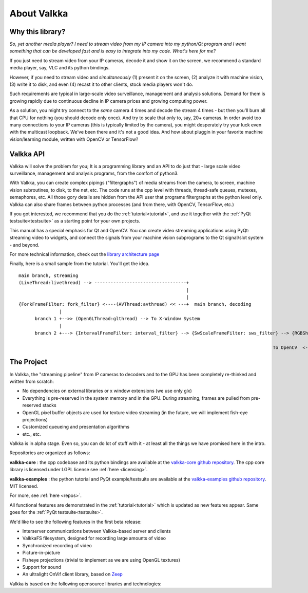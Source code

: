 

.. Welcome!
.. As you can see, these are comments: they start with two dots and a space
.. Sphinx is very sensitive to spaces, empty lines, etc. so it can sometimes be frustrating
.. Two dots and a space are also used for special tagging, inclusion, etc.  Like here, where we are creating an internal link:

.. _intro:

.. So, lets start writing the documentation
.. Title fonts are written like this:


About Valkka
============

  
Why this library?
-----------------

*So, yet another media player?  I need to stream video from my IP camera into my python/Qt program and I want something that can be developed fast and is easy to integrate into my code.  
What's here for me?*

If you just need to stream video from your IP cameras, decode it and show it on the screen, we recommend a standard media player, 
say, VLC and its python bindings.

However, if you need to stream video and *simultaneously* (1) present it on the screen, (2) analyze it with machine vision, (3) write it to disk, 
and even (4) recast it to other clients, stock media players won't do.

Such requirements are typical in large-scale video surveillance, management and analysis solutions.  
Demand for them is growing rapidly due to continuous decline in IP camera prices and growing computing power.

As a solution, you might try connect to the *same* camera 4 times and decode the stream 4 times - but then you'll burn all that CPU for nothing (you should decode only once).  
And try to scale that only to, say, 20+ cameras.  In order avoid too many connections to your IP cameras (this is typically limited by the camera), 
you might desperately try your luck even with the multicast loopback.  We've been there and it's not a good idea.  
And how about pluggin in your favorite machine vision/learning module, written with OpenCV or TensorFlow?

Valkka API
----------

Valkka will solve the problem for you; It is a programming library and an API to do just that - large scale video surveillance, management and analysis programs, from the comfort of python3.

With Valkka, you can create complex pipings ("filtergraphs") of media streams from the camera, to screen, machine vision subroutines, to disk, to the net, etc.  The code runs at the cpp level with threads, thread-safe queues, mutexes, semaphores, etc.  All those gory details are hidden from the API user that programs filtergraphs at the python level only.  Valkka can also share frames between python processes (and from there, with OpenCV, TensorFlow, etc.)

If you got interested, we recommend that you do the :ref:`tutorial<tutorial>`, and use it together with the :ref:`PyQt testsuite<testsuite>` as a starting point for your own projects.

This manual has a special emphasis for Qt and OpenCV.  You can create video streaming applications using PyQt: streaming video to widgets, and connect the signals from your machine vision subprograms to the Qt signal/slot system - and beyond.  

For more technical information, check out the `library architecture page <https://elsampsa.github.io/valkka-core/html/process_chart.html>`_

Finally, here is a small sample from the tutorial.  You'll get the idea.

::

  main branch, streaming
  (LiveThread:livethread) --> ----------------------------------+ 
                                                                |
                                                                |   
  {ForkFrameFilter: fork_filter} <----(AVThread:avthread) << ---+  main branch, decoding
                 |
        branch 1 +-->> (OpenGLThread:glthread) --> To X-Window System
                 |
        branch 2 +---> {IntervalFrameFilter: interval_filter} --> {SwScaleFrameFilter: sws_filter} --> {RGBSharedMemFrameFilter: shmem_filter}
                                                                                                                    |
                                                                                                To OpenCV  <--------+


The Project
-----------

In Valkka, the "streaming pipeline" from IP cameras to decoders and to the GPU has been completely re-thinked and written from scratch:

- No dependencies on external libraries or x window extensions (we use only glx)
- Everything is pre-reserved in the system memory and in the GPU.  During streaming, frames are pulled from pre-reserved stacks
- OpenGL pixel buffer objects are used for texture video streaming (in the future, we will implement fish-eye projections)
- Customized queueing and presentation algorithms
- etc., etc.

Valkka is in alpha stage.  Even so, you can do lot of stuff with it - at least all the things we have promised here in the intro.

Repositories are organized as follows:

**valkka-core** : the cpp codebase and its python bindings are available at the `valkka-core github repository <https://github.com/elsampsa/valkka-core>`_.  The cpp core library is licensed under LGPL license see :ref:`here <licensing>`.

**valkka-examples** : the python tutorial and PyQt example/testsuite are available at the `valkka-examples github repository <https://github.com/elsampsa/valkka-examples>`_. MIT licensed.

For more, see :ref:`here <repos>`.

All functional features are demonstrated in the :ref:`tutorial<tutorial>` which is updated as new features appear.  Same goes for the :ref:`PyQt testsuite<testsuite>`.

We'd like to see the following features in the first beta release:

- Interserver communications between Valkka-based server and clients
- ValkkaFS filesystem, designed for recording large amounts of video
- Synchronized recording of video
- Picture-in-picture 
- Fisheye projections (trivial to implement as we are using OpenGL textures)
- Support for sound
- An ultralight OnVif client library, based on `Zeep <http://docs.python-zeep.org/en/master/>`_


Valkka is based on the following opensource libraries and technologies:

.. https://stackoverflow.com/questions/13497561/put-spacing-between-divs-in-a-horizontal-row

.. raw:: html

    <div style="overflow: hidden; position: relative;">
      <div style="float: left; margin: 5%; "><a href="http://www.live555.com/"> 
        <img class="logo" height=100 src="_static/svg/live.svg.png"></a>
        </br> Live555
      </div>
      <div style="float: left; margin: 5% "><a href="https://ffmpeg.org"> 
        <img class="logo" height=100 src="_static/svg/ffmpeg.svg.png"></a> 
        </br> FFmpeg Libav
      </div>
      <div style="float: left; margin: 5% "><a href="https://www.opengl.org/"> 
        <img class="logo" height=100 src="_static/svg/opengl.svg.png"></a> 
        </br> OpenGL
      </div>
    </div>

